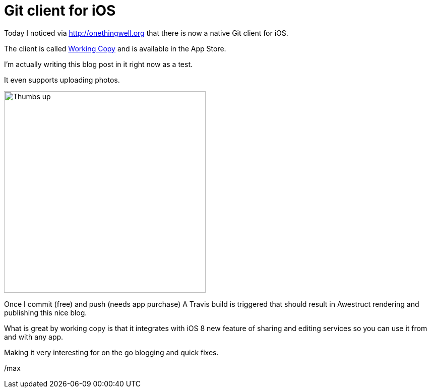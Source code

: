 = Git client for iOS
:page-layout: blog-post
:page-author: Max Rydahl Andersen
:page-tags: [website]

Today I noticed via http://onethingwell.org that there is now a native Git client for iOS. 

The client is called http://workingcopyapp.com[Working Copy] and is available in the App Store. 

I'm actually writing this blog post in it right now as a test.

It even supports uploading photos. 

image::/images/testfromwc.jpg[Thumbs up,400,400]

Once I commit (free) and push (needs app purchase) A Travis build is triggered that should result in Awestruct rendering and publishing this nice blog. 

What is great by working copy is that it integrates with iOS 8 new feature of sharing and editing services so you can use it from and with any app. 

Making it very interesting for on the go blogging and quick fixes. 

/max







